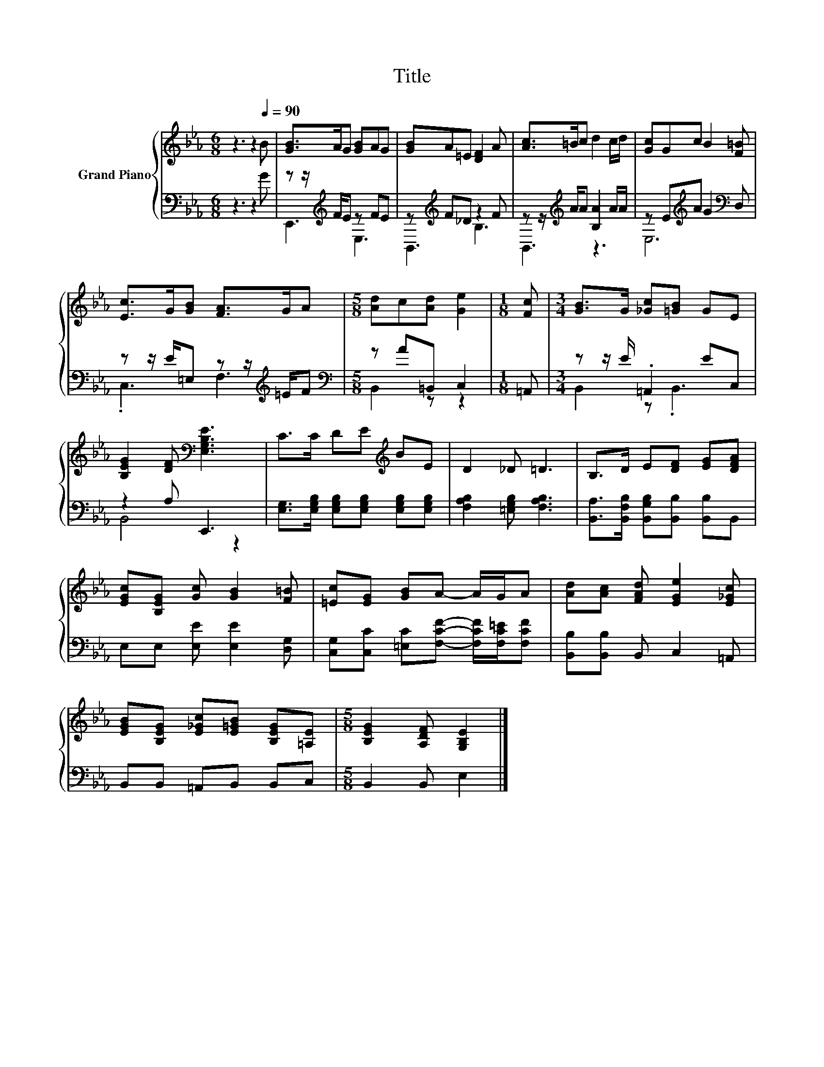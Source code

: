 X:1
T:Title
%%score { 1 | ( 2 3 ) }
L:1/8
M:6/8
K:Eb
V:1 treble nm="Grand Piano"
V:2 bass 
V:3 bass 
V:1
 z3 z2[Q:1/4=90] B | [GB]>AG [GB]AG | [GB]A=E [DF]2 A | [Ac]>=Bc d2 c/d/ | [Gc]Gc B2 [F=B] | %5
 [Ec]>G[GB] [FA]>GA |[M:5/8] [Ad]c[Ad] [Ge]2 |[M:1/8] [Fc] |[M:3/4] [GB]>G [_Gc][=GB] GE | %9
 [B,EG]2 [DF][K:bass] [E,G,B,E]3 | C>C DE[K:treble] BE | D2 _D =D3 | B,>D E[DF] [EG][DFA] | %13
 [EGc][B,EG] [Gc] [GB]2 [F=B] | [=Ec][EG] [GB]A- A/G/A | [Ad][Ac] [FAd] [EGe]2 [E_Gc] | %16
 [EGB][B,EG] [E_Gc][E=GB] [B,EG][=A,E] |[M:5/8] [B,EG]2 [A,DF] [G,B,E]2 |] %18
V:2
 z3 z2 G | z z/[K:treble] F/E z FE | z[K:treble] F_D z2 F | z z/[K:treble] A/A [B,A]2 A/A/ | %4
 z E[K:treble]A G2[K:bass] D, | z z/ E/=E, z z/[K:treble] =E/F |[M:5/8][K:bass] z A=B,, C,2 | %7
[M:1/8] =A,, |[M:3/4] z z/ E/ .=A,,2 EC, | z2 A, E,,3 | %10
 [E,G,]>[E,G,B,] [E,G,B,][E,G,B,] [E,G,B,][E,G,B,] | [F,A,B,]2 [=E,G,B,] [F,A,B,]3 | %12
 [B,,A,]>[B,,F,B,] [B,,G,B,][B,,B,] [B,,B,]B,, | E,E, [E,E] [E,E]2 [D,G,] | %14
 [C,G,][C,C] [=E,C][F,CF]- [F,CF]/[F,C=E]/[F,CF] | [B,,B,][B,,B,] B,, C,2 =A,, | %16
 B,,B,, =A,,B,, B,,C, |[M:5/8] B,,2 B,, E,2 |] %18
V:3
 x6 | E,,3[K:treble] E,3 | B,,3[K:treble] B,3 | B,,3[K:treble] z3 | E,6[K:treble][K:bass] | %5
 .C,3 F,3[K:treble] |[M:5/8][K:bass] B,,2 z z2 |[M:1/8] x |[M:3/4] B,,2 z .B,,3 | B,,4 z2 | x6 | %11
 x6 | x6 | x6 | x6 | x6 | x6 |[M:5/8] x5 |] %18

